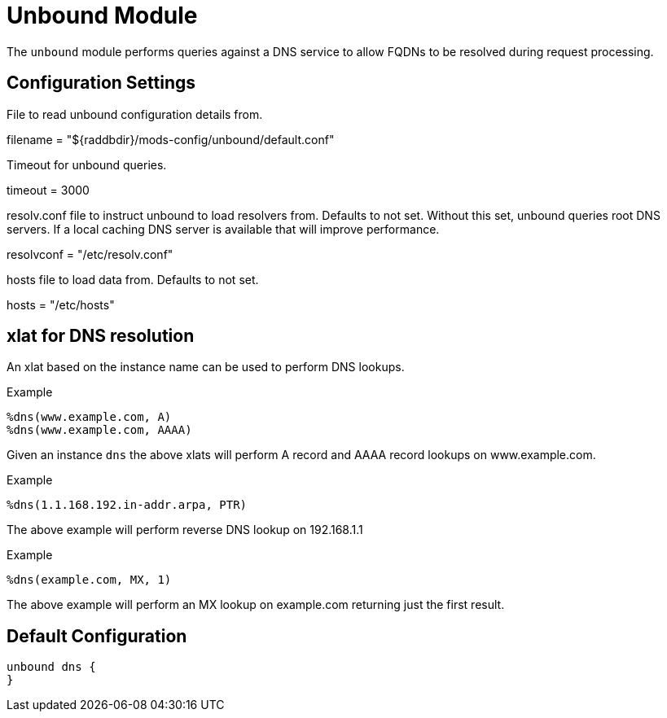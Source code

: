 



= Unbound Module

The `unbound` module performs queries against a DNS service to allow
FQDNs to be resolved during request processing.



## Configuration Settings


File to read unbound configuration details from.

filename = "${raddbdir}/mods-config/unbound/default.conf"


Timeout for unbound queries.

timeout = 3000


resolv.conf file to instruct unbound to load resolvers from.
Defaults to not set.
Without this set, unbound queries root DNS servers.  If a local
caching DNS server is available that will improve performance.

resolvconf = "/etc/resolv.conf"


hosts file to load data from.  Defaults to not set.

hosts = "/etc/hosts"


## xlat for DNS resolution

An xlat based on the instance name can be used to perform DNS lookups.

.Example

```
%dns(www.example.com, A)
%dns(www.example.com, AAAA)
```

Given an instance `dns` the above xlats will perform A record and
AAAA record lookups on www.example.com.

.Example

```
%dns(1.1.168.192.in-addr.arpa, PTR)
```

The above example will perform reverse DNS lookup on 192.168.1.1

.Example

```
%dns(example.com, MX, 1)
```

The above example will perform an MX lookup on example.com returning
just the first result.

== Default Configuration

```
unbound dns {
}
```

// Copyright (C) 2025 Network RADIUS SAS.  Licenced under CC-by-NC 4.0.
// This documentation was developed by Network RADIUS SAS.
